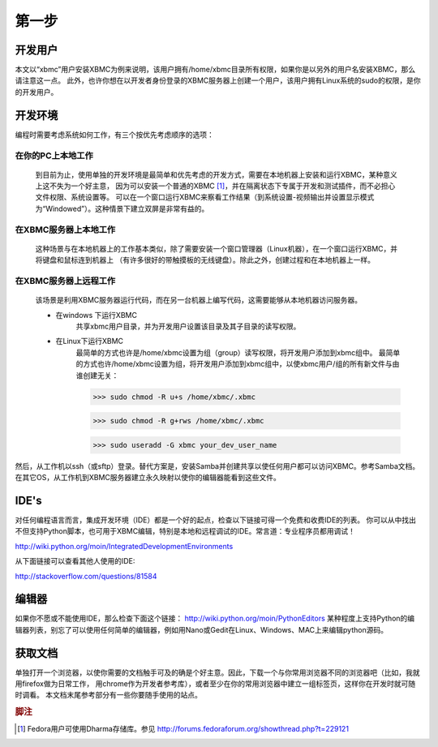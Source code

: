 第一步
==================================================

开发用户
--------------------------------------------------
本文以“xbmc”用户安装XBMC为例来说明，该用户拥有/home/xbmc目录所有权限，如果你是以另外的用户名安装XBMC，那么请注意这一点。
此外，也许你想在以开发者身份登录的XBMC服务器上创建一个用户，该用户拥有Linux系统的sudo的权限，是你的开发用户。

开发环境
--------------------------------------------------
编程时需要考虑系统如何工作，有三个按优先考虑顺序的选项：

在你的PC上本地工作
~~~~~~~~~~~~~~~~~~~~~~~~~~~~~~~~~~~~~~~~~~~~~~~~~~
    到目前为止，使用单独的开发环境是最简单和优先考虑的开发方式，需要在本地机器上安装和运行XBMC，某种意义上这不失为一个好主意，
    因为可以安装一个普通的XBMC [1]_，并在隔离状态下专属于开发和测试插件，而不必担心文件权限、系统设置等。
    可以在一个窗口运行XBMC来察看工作结果（到系统设置-视频输出并设置显示模式为“Windowed”）。这种情景下建立双屏是非常有益的。

在XBMC服务器上本地工作
~~~~~~~~~~~~~~~~~~~~~~~~~~~~~~~~~~~~~~~~~~~~~~~~~~
    这种场景与在本地机器上的工作基本类似，除了需要安装一个窗口管理器（Linux机器），在一个窗口运行XBMC，并将键盘和鼠标连到机器上
    （有许多很好的带触摸板的无线键盘）。除此之外，创建过程和在本地机器上一样。

在XBMC服务器上远程工作
~~~~~~~~~~~~~~~~~~~~~~~~~~~~~~~~~~~~~~~~~~~~~~~~~~
    该场景是利用XBMC服务器运行代码，而在另一台机器上编写代码，这需要能够从本地机器访问服务器。

    * 在windows 下运行XBMC
        共享xbmc用户目录，并为开发用户设置该目录及其子目录的读写权限。
    * 在Linux下运行XBMC
        最简单的方式也许是/home/xbmc设置为组（group）读写权限，将开发用户添加到xbmc组中。
        最简单的方式也许/home/xbmc设置为组，将开发用户添加到xbmc组中，以使xbmc用户/组的所有新文件与由谁创建无关：

        >>> sudo chmod -R u+s /home/xbmc/.xbmc

        >>> sudo chmod -R g+rws /home/xbmc/.xbmc

        >>> sudo useradd -G xbmc your_dev_user_name


然后，从工作机以ssh（或sftp）登录。替代方案是，安装Samba并创建共享以使任何用户都可以访问XBMC。参考Samba文档。
在其它OS，从工作机到XBMC服务器建立永久映射以使你的编辑器能看到这些文件。

IDE's
--------------------------------------------------
对任何编程语言而言，集成开发环境（IDE）都是一个好的起点，检查以下链接可得一个免费和收费IDE的列表。
你可以从中找出不但支持Python脚本，也可用于XBMC编辑，特别是本地和远程调试的IDE。常言道：专业程序员都用调试！

http://wiki.python.org/moin/IntegratedDevelopmentEnvironments

从下面链接可以查看其他人使用的IDE:

http://stackoverflow.com/questions/81584

编辑器
--------------------------------------------------
如果你不愿或不能使用IDE，那么检查下面这个链接： http://wiki.python.org/moin/PythonEditors
某种程度上支持Python的编辑器列表，别忘了可以使用任何简单的编辑器，例如用Nano或Gedit在Linux、Windows、MAC上来编辑python源码。

获取文档
--------------------------------------------------
单独打开一个浏览器，以使你需要的文档触手可及的确是个好主意。因此，下载一个与你常用浏览器不同的浏览器吧（比如，我就用firefox做为日常工作，
用chrome作为开发者参考库），或者至少在你的常用浏览器中建立一组标签页，这样你在开发时就可随时调看。
本文档末尾参考部分有一些你要随手使用的站点。


.. rubric:: 脚注

.. [1] Fedora用户可使用Dharma存储库。参见 http://forums.fedoraforum.org/showthread.php?t=229121